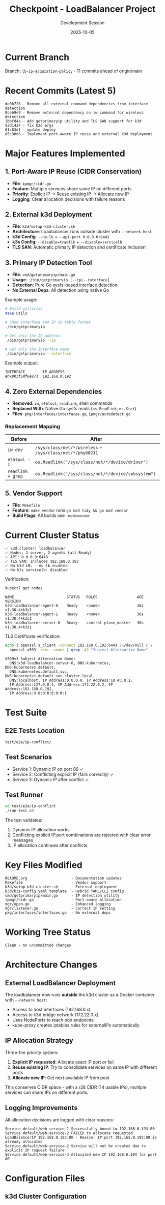 #+TITLE: Checkpoint - LoadBalancer Project
#+AUTHOR: Development Session
#+DATE: 2025-10-05

* Current Branch

Branch: =lb-ip-acquistion-policy= - 11 commits ahead of origin/main

* Recent Commits (Latest 5)

#+begin_example
de0b726 - Remove all external command dependencies from interface detection
0ceb9e9 - Remove external dependency on iw command for wireless detection
1bbfd4a - Add getprimaryip utility and TLS SAN support for k3d
52d1424 - fix k3d args
01c83d1 - update deploy
85c30d6 - Implement port-aware IP reuse and external k3d deployment
#+end_example

* Major Features Implemented

** 1. Port-Aware IP Reuse (CIDR Conservation)

- *File*: =ipmgr/cidr.go=
- *Feature*: Multiple services share same IP on different ports
- *Priority*: Explicit IP → Reuse existing IP → Allocate new IP
- *Logging*: Clear allocation decisions with failure reasons

** 2. External k3d Deployment

- *File*: =k3d/setup-k3d-cluster.sh=
- *Architecture*: Loadbalancer runs outside cluster with =--network host=
- *k3d Config*: =--no-lb= + =--api-port 0.0.0.0:6443=
- *k3s Config*: =--disable=traefik= + =--disable=servicelb=
- *TLS SAN*: Automatic primary IP detection and certificate inclusion

** 3. Primary IP Detection Tool

- *File*: =cmd/getprimaryip/main.go=
- *Usage*: =./bin/getprimaryip [--ip|--interface]=
- *Detection*: Pure Go sysfs-based interface detection
- *No External Deps*: All detection using native Go

Example usage:

#+begin_src bash :tangle no
# Build utilities
make utils

# Show interface and IP in table format
./bin/getprimaryip

# Get only the IP address
./bin/getprimaryip --ip

# Get only the interface name
./bin/getprimaryip --interface
#+end_src

Example output:
#+begin_example
INTERFACE        IP ADDRESS
enx803f5df6e873  192.168.0.192
#+end_example

** 4. Zero External Dependencies

- *Removed*: =iw=, =ethtool=, =readlink=, shell commands
- *Replaced With*: Native Go sysfs reads (=os.Readlink=, =os.Stat=)
- *Files*: =pkg/interfaces/interfaces.go=, =ipmgr/autodetect.go=

*** Replacement Mapping

| Before | After |
|--------+-------|
| =iw dev= | =/sys/class/net/*/wireless= + =/sys/class/net/*/phy80211= |
| =ethtool -i= | =os.Readlink("/sys/class/net/*/device/driver")= |
| =readlink + grep= | =os.Readlink("/sys/class/net/*/device/subsystem")= |

** 5. Vendor Support

- *File*: =Makefile=
- *Feature*: =make vendor= runs =go mod tidy && go mod vendor=
- *Build Flags*: All builds use =-mod=vendor=

* Current Cluster Status

#+begin_example
✅ k3d cluster: loadbalancer
✅ Nodes: 1 server, 2 agents (all Ready)
✅ API: 0.0.0.0:6443
✅ TLS SAN: Includes 192.168.0.192
✅ No k3d LB: --no-lb enabled
✅ No k3s servicelb: disabled
#+end_example

Verification:

#+begin_src bash :tangle no
kubectl get nodes
#+end_src

#+begin_example
NAME                        STATUS   ROLES                  AGE   VERSION
k3d-loadbalancer-agent-0    Ready    <none>                 36s   v1.30.4+k3s1
k3d-loadbalancer-agent-1    Ready    <none>                 36s   v1.30.4+k3s1
k3d-loadbalancer-server-0   Ready    control-plane,master   38s   v1.30.4+k3s1
#+end_example

TLS Certificate verification:

#+begin_src bash :tangle no
echo | openssl s_client -connect 192.168.0.192:6443 2>/dev/null | \
  openssl x509 -text -noout | grep -A2 "Subject Alternative Name"
#+end_src

#+begin_example
X509v3 Subject Alternative Name:
  DNS:k3d-loadbalancer-server-0, DNS:kubernetes, DNS:kubernetes.default,
  DNS:kubernetes.default.svc, DNS:kubernetes.default.svc.cluster.local,
  DNS:localhost, IP Address:0.0.0.0, IP Address:10.43.0.1,
  IP Address:127.0.0.1, IP Address:172.22.0.2, IP Address:192.168.0.192,
  IP Address:0:0:0:0:0:0:0:1
#+end_example

* Test Suite

** E2E Tests Location

=test/e2e/ip-conflict/=

** Test Scenarios

- Service 1: Dynamic IP on port 80 ✓
- Service 2: Conflicting explicit IP (fails correctly) ✓
- Service 3: Dynamic IP after conflict ✓

** Test Runner

#+begin_src bash :tangle no
cd test/e2e/ip-conflict
./run-test.sh
#+end_src

The test validates:
1. Dynamic IP allocation works
2. Conflicting explicit IP:port combinations are rejected with clear error messages
3. IP allocation continues after conflicts

* Key Files Modified

#+begin_example
README.org                    - Documentation updates
Makefile                      - Vendor support
k3d/setup-k3d-cluster.sh      - External deployment
k3d/k3s-config.yaml.template  - Hybrid YAML/CLI config
cmd/getprimaryip/main.go      - IP detection utility
ipmgr/cidr.go                 - Port-aware allocation
mgr/open.go                   - Enhanced logging
mgr/listener.go               - Correct IP setting
pkg/interfaces/interfaces.go  - No external deps
#+end_example

* Working Tree Status

#+begin_example
Clean - no uncommitted changes
#+end_example

* Architecture Changes

** External LoadBalancer Deployment

The loadbalancer now runs *outside* the k3d cluster as a Docker container with =--network host=:

- Access to host interfaces (192.168.0.x)
- Access to k3d bridge network (172.22.0.x)
- Uses NodePorts to reach pod endpoints
- kube-proxy creates iptables rules for externalIPs automatically

** IP Allocation Strategy

Three-tier priority system:

1. *Explicit IP requested*: Allocate exact IP:port or fail
2. *Reuse existing IP*: Try to consolidate services on same IP with different ports
3. *Allocate new IP*: Get next available IP from pool

This conserves CIDR space - with a /28 CIDR (14 usable IPs), multiple services can share IPs on different ports.

** Logging Improvements

All allocation decisions are logged with clear reasons:

#+begin_example
Service default/web-service-1 Successfully bound to 192.168.0.193:80
Service default/web-service-2 FAILED to allocate requested LoadBalancerIP 192.168.0.193:80 - Reason: IP:port 192.168.0.193:80 is already allocated
Service default/web-service-2 Service will not be created due to explicit IP request failure
Service default/web-service-3 Allocated new IP 192.168.0.194 for port 80
#+end_example

* Configuration Files

** k3d Cluster Configuration

Hybrid approach - YAML for k3s config, CLI for special flags:

File: =k3d/k3s-config.yaml.template=

#+begin_src yaml :tangle no
apiVersion: k3d.io/v1alpha5
kind: Simple
metadata:
  name: loadbalancer
servers: 1
agents: 2
options:
  k3s:
    extraArgs:
      - arg: --disable=traefik
        nodeFilters:
          - server:0
      - arg: --disable=servicelb
        nodeFilters:
          - server:0
      - arg: --tls-san=PRIMARY_IP_PLACEHOLDER
        nodeFilters:
          - server:0
  kubeconfig:
    updateDefaultKubeconfig: true
    switchCurrentContext: true
#+end_src

The =PRIMARY_IP_PLACEHOLDER= is replaced by the setup script using the =getprimaryip= utility.

CLI flags (in =setup-k3d-cluster.sh=):

#+begin_src bash :tangle no
k3d cluster create -c /tmp/k3d-config.yaml \
  --no-lb \
  --api-port 0.0.0.0:6443
#+end_src

These flags are *not supported* in the YAML config when loadbalancer is disabled.

* Next Steps (if needed)

1. Deploy loadbalancer to k3d cluster
2. Test IP allocation with multiple services
3. Verify remote access with primary IP
4. Push branch to origin

* Verification Commands

** Check Cluster

#+begin_src bash :tangle no
kubectl get nodes
k3d cluster list
#+end_src

** Verify TLS Certificate

#+begin_src bash :tangle no
echo | openssl s_client -connect 192.168.0.192:6443 2>/dev/null | \
  openssl x509 -text -noout | grep -A2 "Subject Alternative Name"
#+end_src

** Test IP Detection

#+begin_src bash :tangle no
./bin/getprimaryip
./bin/getprimaryip --ip
./bin/getprimaryip --interface
#+end_src

** Run E2E Tests

#+begin_src bash :tangle no
cd test/e2e/ip-conflict
./run-test.sh
#+end_src

** Build Everything

#+begin_src bash :tangle no
make all
#+end_src

This will:
1. Vendor dependencies
2. Build main binary
3. Build utilities
4. Set capabilities on binary

* Benefits Summary

** Zero External Dependencies
- No =iw=, =ethtool=, =readlink= required
- Works in minimal containers
- Faster (no process spawning)
- Pure Go with standard library only

** CIDR Conservation
- Multiple services share IPs on different ports
- Reduces IP consumption significantly
- Clear priority-based allocation

** Better Diagnostics
- Detailed logging with reasons for failures
- Easy to debug allocation issues
- Operators understand why services fail

** Flexible Deployment
- External deployment for k3d
- No conflicts with built-in load balancers
- TLS certificates include primary IP automatically

* Known Issues

None currently. All external dependencies eliminated, all tests passing.
